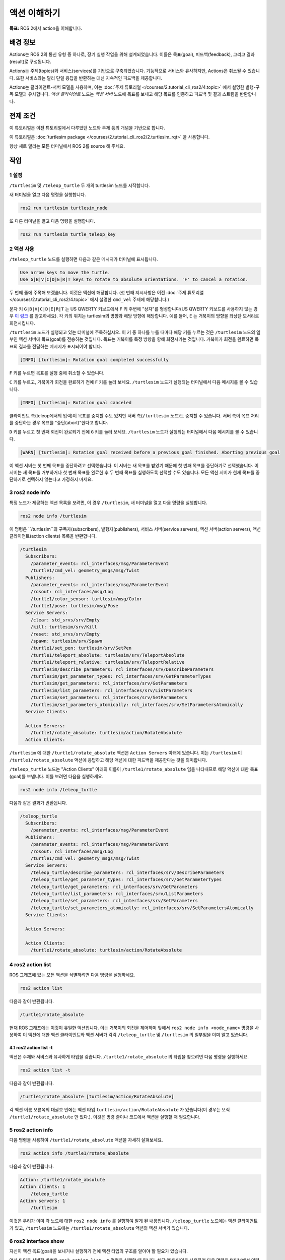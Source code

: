 액션 이해하기
=====================

**목표:** ROS 2에서 action을 이해합니다.


배경 정보
----------

Actions는 ROS 2의 통신 유형 중 하나로, 장기 실행 작업을 위해 설계되었습니다. 이들은 목표(goal), 피드백(feedback), 그리고 결과(result)로 구성됩니다.

Actions는 주제(topics)와 서비스(services)를 기반으로 구축되었습니다. 기능적으로 서비스와 유사하지만, Actions은 취소될 수 있습니다. 또한 서비스와는 달리 단일 응답을 반환하는 대신 지속적인 피드백을 제공합니다.

Actions는 클라이언트-서버 모델을 사용하며, 이는 :doc:`주제 튜토리얼 </courses/2.tutorial_cli_ros2/4.topic>` 에서 설명한 발행-구독 모델과 유사합니다. `액션 클라이언트` 노드는 `액션 서버` 노드에 목표를 보내고 해당 목표를 인증하고 피드백 및 결과 스트림을 반환합니다.

.. image:: /_images/action/Action-SingleActionClient.gif

전제 조건
-------------

이 튜토리얼은 이전 튜토리얼에서 다루었던 노드와 주제 등의 개념을 기반으로 합니다.

이 튜토리얼은 :doc:`turtlesim package </courses/2.tutorial_cli_ros2/2.turtlesim_rqt>` 을 사용합니다.

항상 새로 열리는 모든 터미널에서 ROS 2를 source 해 주세요.

작업
-----

1 설정
^^^^^^^

``/turtlesim`` 및 ``/teleop_turtle`` 두 개의 turtlesim 노드를 시작합니다.

새 터미널을 열고 다음 명령을 실행합니다.

.. code-block:: console

    ros2 run turtlesim turtlesim_node

또 다른 터미널을 열고 다음 명령을 실행합니다.

.. code-block:: console

    ros2 run turtlesim turtle_teleop_key


2 액션 사용
^^^^^^^^^^^^^

``/teleop_turtle`` 노드를 실행하면 다음과 같은 메시지가 터미널에 표시됩니다.

.. code-block:: console

    Use arrow keys to move the turtle.
    Use G|B|V|C|D|E|R|T keys to rotate to absolute orientations. 'F' to cancel a rotation.

두 번째 줄에 주목해 보겠습니다. 이것은 액션에 해당합니다.
(첫 번째 지시사항은 이전 :doc:`주제 튜토리얼 </courses/2.tutorial_cli_ros2/4.topic>` 에서 설명한 ``cmd_vel`` 주제에 해당합니다.)

문자 키 ``G|B|V|C|D|E|R|T`` 는 US QWERTY 키보드에서 ``F`` 키 주변에 "상자"를 형성합니다(US QWERTY 키보드를 사용하지 않는 경우 `이 링크 <https://upload.wikimedia.org/wikipedia/commons/d/da/KB_United_States.svg>`__  를 참고하세요). 각 키의 위치는 turtlesim의 방향과 해당 방향에 해당합니다. 예를 들어, ``E`` 는 거북이의 방향을 좌상단 모서리로 회전시킵니다.

``/turtlesim`` 노드가 실행되고 있는 터미널에 주목하십시오. 이 키 중 하나를 누를 때마다 해당 키를 누르는 것은 ``/turtlesim`` 노드의 일부인 액션 서버에 목표(goal)를 전송하는 것입니다. 목표는 거북이를 특정 방향을 향해 회전시키는 것입니다. 거북이가 회전을 완료하면 목표의 결과를 전달하는 메시지가 표시되어야 합니다.

.. code-block:: console

    [INFO] [turtlesim]: Rotation goal completed successfully

``F`` 키를 누르면 목표를 실행 중에 취소할 수 있습니다.

``C`` 키를 누르고, 거북이가 회전을 완료하기 전에 ``F`` 키를 눌러 보세요. ``/turtlesim`` 노드가 실행되는 터미널에서 다음 메시지를 볼 수 있습니다.

.. code-block:: console

  [INFO] [turtlesim]: Rotation goal canceled

클라이언트 측(teleop에서의 입력)이 목표를 중지할 수도 있지만 서버 측(``/turtlesim`` 노드)도 중지할 수 있습니다. 서버 측이 목표 처리를 중단하는 경우 목표를 "중단(abort)"한다고 합니다.

``D`` 키를 누르고 첫 번째 회전이 완료되기 전에 ``G`` 키를 눌러 보세요. ``/turtlesim`` 노드가 실행되는 터미널에서 다음 메시지를 볼 수 있습니다.

.. code-block:: console

  [WARN] [turtlesim]: Rotation goal received before a previous goal finished. Aborting previous goal

이 액션 서버는 첫 번째 목표를 중단하려고 선택했습니다. 이 서버는 새 목표를 받았기 때문에 첫 번째 목표를 중단하기로 선택했습니다. 이 서버는 새 목표를 거부하거나 첫 번째 목표를 완료한 후 두 번째 목표를 실행하도록 선택할 수도 있습니다. 모든 액션 서버가 현재 목표를 중단하기로 선택하지 않는다고 가정하지 마세요.

3 ros2 node info
^^^^^^^^^^^^^^^^

특정 노드가 제공하는 액션 목록을 보려면, 이 경우 ``/turtlesim``, 새 터미널을 열고 다음 명령을 실행합니다.

.. code-block:: console

    ros2 node info /turtlesim

이 명령은 ``/turtlesim``의 구독자(subscribers), 발행자(publishers), 서비스 서버(service servers), 액션 서버(action servers), 액션 클라이언트(action clients) 목록을 반환합니다.

.. code-block:: console

  /turtlesim
    Subscribers:
      /parameter_events: rcl_interfaces/msg/ParameterEvent
      /turtle1/cmd_vel: geometry_msgs/msg/Twist
    Publishers:
      /parameter_events: rcl_interfaces/msg/ParameterEvent
      /rosout: rcl_interfaces/msg/Log
      /turtle1/color_sensor: turtlesim/msg/Color
      /turtle1/pose: turtlesim/msg/Pose
    Service Servers:
      /clear: std_srvs/srv/Empty
      /kill: turtlesim/srv/Kill
      /reset: std_srvs/srv/Empty
      /spawn: turtlesim/srv/Spawn
      /turtle1/set_pen: turtlesim/srv/SetPen
      /turtle1/teleport_absolute: turtlesim/srv/TeleportAbsolute
      /turtle1/teleport_relative: turtlesim/srv/TeleportRelative
      /turtlesim/describe_parameters: rcl_interfaces/srv/DescribeParameters
      /turtlesim/get_parameter_types: rcl_interfaces/srv/GetParameterTypes
      /turtlesim/get_parameters: rcl_interfaces/srv/GetParameters
      /turtlesim/list_parameters: rcl_interfaces/srv/ListParameters
      /turtlesim/set_parameters: rcl_interfaces/srv/SetParameters
      /turtlesim/set_parameters_atomically: rcl_interfaces/srv/SetParametersAtomically
    Service Clients:

    Action Servers:
      /turtle1/rotate_absolute: turtlesim/action/RotateAbsolute
    Action Clients:

``/turtlesim`` 에 대한 ``/turtle1/rotate_absolute`` 액션은 ``Action Servers`` 아래에 있습니다. 이는 ``/turtlesim`` 이 ``/turtle1/rotate_absolute`` 액션에 응답하고 해당 액션에 대한 피드백을 제공한다는 것을 의미합니다.

``/teleop_turtle`` 노드는 "Action Clients" 아래의 이름이 ``/turtle1/rotate_absolute`` 임을 나타내므로 해당 액션에 대한 목표(goal)를 보냅니다. 이를 보려면 다음을 실행하세요.

.. code-block:: console

    ros2 node info /teleop_turtle

다음과 같은 결과가 반환됩니다.

.. code-block:: console

  /teleop_turtle
    Subscribers:
      /parameter_events: rcl_interfaces/msg/ParameterEvent
    Publishers:
      /parameter_events: rcl_interfaces/msg/ParameterEvent
      /rosout: rcl_interfaces/msg/Log
      /turtle1/cmd_vel: geometry_msgs/msg/Twist
    Service Servers:
      /teleop_turtle/describe_parameters: rcl_interfaces/srv/DescribeParameters
      /teleop_turtle/get_parameter_types: rcl_interfaces/srv/GetParameterTypes
      /teleop_turtle/get_parameters: rcl_interfaces/srv/GetParameters
      /teleop_turtle/list_parameters: rcl_interfaces/srv/ListParameters
      /teleop_turtle/set_parameters: rcl_interfaces/srv/SetParameters
      /teleop_turtle/set_parameters_atomically: rcl_interfaces/srv/SetParametersAtomically
    Service Clients:

    Action Servers:

    Action Clients:
      /turtle1/rotate_absolute: turtlesim/action/RotateAbsolute

4 ros2 action list
^^^^^^^^^^^^^^^^^^

ROS 그래프에 있는 모든 액션을 식별하려면 다음 명령을 실행하세요.

.. code-block:: console

    ros2 action list

다음과 같이 반환됩니다.

.. code-block:: console

    /turtle1/rotate_absolute

현재 ROS 그래프에는 이것이 유일한 액션입니다. 이는 거북이의 회전을 제어하며 앞에서 ``ros2 node info <node_name>`` 명령을 사용하여 이 액션에 대한 액션 클라이언트와 액션 서버가 각각 ``/teleop_turtle`` 및 ``/turtlesim`` 의 일부임을 이미 알고 있습니다.

4.1 ros2 action list -t
~~~~~~~~~~~~~~~~~~~~~~~

액션은 주제와 서비스와 유사하게 타입을 갖습니다. ``/turtle1/rotate_absolute`` 의 타입을 찾으려면 다음 명령을 실행하세요.

.. code-block:: console

    ros2 action list -t

다음과 같이 반환됩니다.

.. code-block:: console

    /turtle1/rotate_absolute [turtlesim/action/RotateAbsolute]

각 액션 이름 오른쪽의 대괄호 안에는 액션 타입 ``turtlesim/action/RotateAbsolute`` 가 있습니다(이 경우는 오직 ``/turtle1/rotate_absolute`` 만 있다.). 이것은 명령 줄이나 코드에서 액션을 실행할 때 필요합니다.

5 ros2 action info
^^^^^^^^^^^^^^^^^^

다음 명령을 사용하여 ``/turtle1/rotate_absolute`` 액션을 자세히 살펴보세요.

.. code-block:: console

    ros2 action info /turtle1/rotate_absolute

다음과 같이 반환됩니다.

.. code-block:: console

  Action: /turtle1/rotate_absolute
  Action clients: 1
      /teleop_turtle
  Action servers: 1
      /turtlesim

이것은 우리가 이미 각 노드에 대한 ``ros2 node info`` 를 실행하여 알게 된 내용입니다. ``/teleop_turtle`` 노드에는 액션 클라이언트가 있고, ``/turtlesim`` 노드에는 ``/turtle1/rotate_absolute`` 액션의 액션 서버가 있습니다.

6 ros2 interface show
^^^^^^^^^^^^^^^^^^^^^

자신이 액션 목표(goal)을 보내거나 실행하기 전에 액션 타입의 구조를 알아야 할 필요가 있습니다.

액션 타입을 식별한 방법은 ``ros2 action list -t`` 명령을 실행할 때 입니다. 해당 액션 타입을 사용하여 다음 명령을 터미널에서 입력하세요.

.. code-block:: console

  ros2 interface show turtlesim/action/RotateAbsolute

다음과 같이 반환됩니다.

.. code-block:: console

  # 원하는 방향(라디안) 
  float32 theta
  ---
  # 시작 위치에서의 각 이동(라디안) 
  float32 delta
  ---
  # 남은 회전(라디안) 
  float32 remaining

첫 번째 ``---`` 위의 메시지 섹션은 목표 요청(goal request)의 구조(데이터 타입 및 이름)입니다. 다음 섹션은 결과(result)의 구조이고, 마지막 섹션은 피드백(feedback)의 구조입니다.

7 ros2 action send_goal
^^^^^^^^^^^^^^^^^^^^^^^

이제 다음 구문을 사용하여 명령 줄에서 액션 목표(goal)을 보내 보겠습니다.

.. code-block:: console

    ros2 action send_goal <action_name> <action_type> <values>

``<values>``는 YAML 형식이어야 합니다.

거북이 창을 주의 깊게 관찰하고 다음 명령을 터미널에 입력하세요.

.. code-block:: console

    ros2 action send_goal /turtle1/rotate_absolute turtlesim/action/RotateAbsolute "{theta: 1.57}"

거북이가 회전하는 것을 볼 수 있으며 다음과 같은 메시지가 터미널에 표시됩니다.

.. code-block:: console

  Waiting for an action server to become available...
  Sending goal:
     theta: 1.57

  Goal accepted with ID: f8db8f44410849eaa93d3feb747dd444

  Result:
    delta: -1.568000316619873

  Goal finished with status: SUCCEEDED

모든 목표에는 고유한 ID가 있으며, 반환 메시지에서 표시됩니다. 또한 결과, 이름이 ``delta`` 인 필드를 볼 수 있으며, 이는 시작 위치로부터의 변위를 나타냅니다.

이 목표의 피드백을 보려면 ``ros2 action send_goal`` 명령에 ``--feedback`` 을 추가하세요.

.. code-block:: console

    ros2 action send_goal /turtle1/rotate_absolute turtlesim/action/RotateAbsolute "{theta: -1.57}" --feedback

터미널에서 다음 메시지가 반환됩니다.

.. code-block:: console

  Sending goal:
     theta: -1.57

  Goal accepted with ID: e6092c831f994afda92f0086f220da27

  Feedback:
    remaining: -3.1268222332000732

  Feedback:
    remaining: -3.1108222007751465

  …

  Result:
    delta: 3.1200008392333984

  Goal finished with status: SUCCEEDED

목표가 완료될 때까지 남은 라디안인 피드백을 계속해서 받게됩니다.

요약
-------

액션은 장기 실행 작업을 수행하고 주기적인 피드백을 제공하며 취소할 수 있는 서비스와 유사한 기능을 제공하는 것처럼 동작합니다.

로봇 시스템은 탐색을 위해 액션을 사용할 것입니다. 액션 목표는 로봇에게 위치로 이동하도록 지시할 수 있습니다. 로봇이 위치로 이동하는 동안 업데이트(즉, 피드백)를 보낼 수 있으며, 목표 위치에 도달한 후 최종 결과 메시지를 보낼 수 있습니다.

Turtlesim에는 회전하는 거북이를 제어하는 액션 서버가 있습니다. 이 튜토리얼에서는 액션이 무엇이며 어떻게 작동하는지에 대한 더 나은 이해를 위해 해당 액션을 자세히 살펴보았습니다.

다음 단계
----------

이제 모든 핵심 ROS 2 개념을 다루었습니다. 이 세트의 마지막 몇 가지 튜토리얼에서는 ROS 2를 사용하는 데 도움이 되는 몇 가지 도구와 기술을 소개합니다. 먼저 :doc:`rqt_console </courses/2.tutorial_cli_ros2/8.rqt_console>` 로 시작하세요.

관련 콘텐츠
---------------

ROS 2에서 액션의 설계 결정에 대한 자세한 내용은 `여기 <https://design.ros2.org/articles/actions.html>`__ 에서 확인할 수 있습니다.